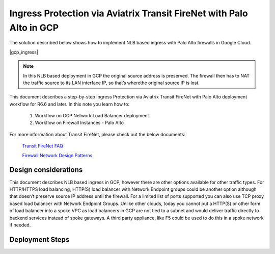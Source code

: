 .. meta::
  :description: Ingress Protection via Aviatrix Transit FireNet with Fortigate
  :keywords: AVX Transit Architecture, Aviatrix Transit network, Transit DMZ, Ingress, Firewall, Palo Alto

==============================================================
Ingress Protection via Aviatrix Transit FireNet with Palo Alto in GCP
==============================================================

The solution described below shows how to implement NLB based ingress with Palo Alto firewalls in Google Cloud.

|gcp_ingress|

.. note::

  In this NLB based deployment in GCP the original source address is preserved. The firewall then has to NAT the traffic source to its LAN interface IP, so that’s wherethe original source IP is lost.

This document describes a step-by-step Ingress Protection via Aviatrix Transit FireNet with Palo Alto deployment workflow for R6.6 and later. 
In this note you learn how to:
  
	#. Workflow on GCP Network Load Balancer deployment
	
	#. Workflow on Firewall Instances - Palo Alto

For more information about Transit FireNet, please check out the below documents:

  `Transit FireNet FAQ <https://docs.aviatrix.com/HowTos/transit_firenet_faq.html>`_
  
  `Firewall Network Design Patterns <https://docs.aviatrix.com/HowTos/firewall_network_design_patterns.html>`_


Design considerations
====================

This document describes NLB based ingress in GCP, however there are other options available for other traffic types. For HTTP/HTTPS load balancing, HTTP(S) load balancer with Network Endpoint groups could be another option although that doesn’t preserve source IP address until the firewall. For a limited list of ports supported you can also use TCP proxy based load balancer with Network Endpoint Groups.
Unlike other clouds, today you cannot put a HTTP(S) or other form of load balancer into a spoke VPC as load balancers in GCP are not tied to a subnet and would deliver traffic directly to backend services instead of spoke gateways. A third party appliance, like F5 could be used to do this in a spoke network if needed.

Deployment Steps
====================

